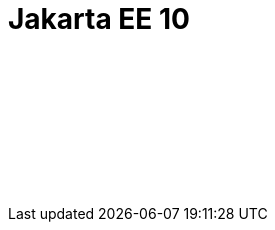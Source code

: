 // Copyright (c) 2023 IBM Corporation and others.
// Licensed under Creative Commons Attribution-NoDerivatives
// 4.0 International (CC BY-ND 4.0)
//   https://creativecommons.org/licenses/by-nd/4.0/
//
// Contributors:
//     IBM Corporation
//
:page-layout: javadoc
:page-doc-type: Jakarta EE API
= Jakarta EE 10

++++
<iframe id="javadoc_container" title="Jakarta Platform Enterprise Edition 10 application programming interface" style="width: 100%;" frameBorder="0" src="/docs/modules/reference/liberty-jakartaee10-javadoc/index.html?overview-summary.html">
</iframe>
++++
